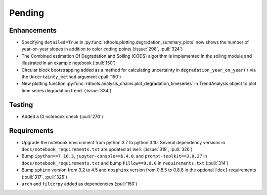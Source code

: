 ************************
Pending
************************

Enhancements
------------
* Specifying ``detailed=True`` in :py:func:`rdtools.plotting.degradation_summary_plots`
  now shows the number of year-on-year slopes in addition to color coding points
  (:issue:`298`, :pull:`324`)
* The Combined estimation Of Degradation and Soiling (CODS) algorithm is implemented
  in the soiling module and illustrated in an example notebook (:pull:`150`)
* Circular block bootstrapping added as a method for calculating uncertainty in
  ``degradation_year_on_year()`` via the ``Uncertainty_method`` argument (:pull:`150`)
* New plotting function :py:func:`rdtools.analysis_chains.plot_degradation_timeseries` 
  in TrendAnalysis object to plot time series degradation trend.  (:issue:`334`)

Testing
-------
* Added a CI notebook check (:pull:`270`)

Requirements
------------
* Upgrade the notebook environment from python 3.7 to python 3.10.
  Several dependency versions in ``docs/notebook_requirements.txt`` are
  updated as well. (:issue:`319`, :pull:`326`)
* Bump ``ipython==7.16.3``, ``jupyter-console==6.4.0``,
  and ``prompt-toolkit==3.0.27`` in ``docs/notebook_requirements.txt``
  and bump ``Pillow==9.0.0`` in ``requirements.txt`` (:pull:`314`)
* Bump ``sphinx`` version from 3.2 to 4.5 and ``nbsphinx`` version
  from 0.8.5 to 0.8.8 in the optional ``[doc]`` requirements (:pull:`317`, :pull:`325`)
* ``arch`` and ``filterpy`` added as dependencies (:pull:`150`)
